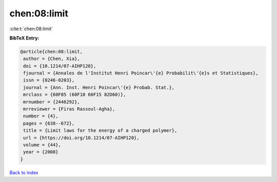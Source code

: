 chen:08:limit
=============

:cite:t:`chen:08:limit`

**BibTeX Entry:**

.. code-block:: bibtex

   @article{chen:08:limit,
    author = {Chen, Xia},
    doi = {10.1214/07-AIHP120},
    fjournal = {Annales de l'Institut Henri Poincar\'{e} Probabilit\'{e}s et Statistiques},
    issn = {0246-0203},
    journal = {Ann. Inst. Henri Poincar\'{e} Probab. Stat.},
    mrclass = {60F05 (60F10 60F15 82D60)},
    mrnumber = {2446292},
    mrreviewer = {Firas Rassoul-Agha},
    number = {4},
    pages = {638--672},
    title = {Limit laws for the energy of a charged polymer},
    url = {https://doi.org/10.1214/07-AIHP120},
    volume = {44},
    year = {2008}
   }

`Back to index <../By-Cite-Keys.rst>`_
